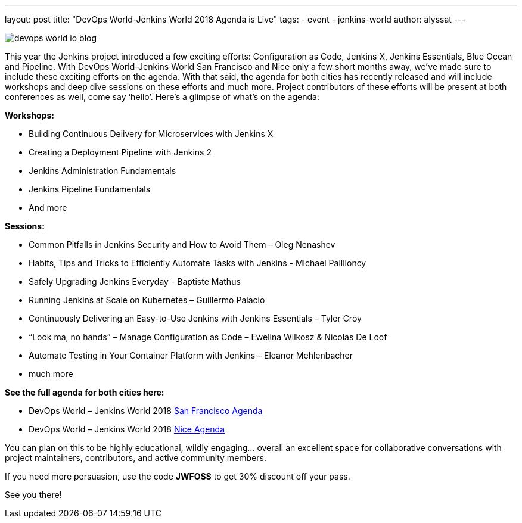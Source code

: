 ---
layout: post
title: "DevOps World-Jenkins World 2018 Agenda is Live"
tags:
- event
- jenkins-world
author: alyssat
---

image::jenkins.io/content/images/conferences/devops-world-io-blog.jpg[role=right]

This year the Jenkins project introduced a few exciting efforts:
Configuration as Code, Jenkins X, Jenkins Essentials, Blue Ocean and Pipeline. With DevOps World-Jenkins World San Francisco and Nice only a few short months away, we’ve made sure to include these exciting efforts on the agenda. With that said, the agenda for both cities has recently released and will include workshops and deep dive sessions on these efforts and much more.  Project contributors of these efforts will be present at both conferences as well, come say ‘hello’.   Here’s a glimpse of what’s on the agenda:

**Workshops:**

* Building Continuous Delivery for Microservices with Jenkins X
* Creating a Deployment Pipeline with Jenkins 2
* Jenkins Administration Fundamentals
* Jenkins Pipeline Fundamentals
* And more

**Sessions:**

* Common Pitfalls in Jenkins Security and How to Avoid Them – Oleg Nenashev
* Habits, Tips and Tricks to Efficiently Automate Tasks with Jenkins - Michael Paillloncy
* Safely Upgrading Jenkins Everyday - Baptiste Mathus
* Running Jenkins at Scale on Kubernetes – Guillermo Palacio
* Continuously Delivering an Easy-to-Use Jenkins with Jenkins Essentials – Tyler Croy
* “Look ma, no hands” – Manage Configuration as Code – Ewelina Wilkosz & Nicolas De Loof
* Automate Testing in Your Container Platform with Jenkins – Eleanor Mehlenbacher
* much more

**See the full agenda for both cities here:**

* DevOps World – Jenkins World 2018 link:https://www.cloudbees.com/devops-world/san-francisco/schedule[San Francisco Agenda]

* DevOps World – Jenkins World 2018 link:https://www.cloudbees.com/devops-world/nice/schedule[Nice Agenda]




You can plan on this to be highly educational, wildly engaging… overall an excellent space for collaborative conversations with project maintainers, contributors, and active community members. 

If you need more persuasion, use the code **JWFOSS** to get 30% discount off your pass.

See you there!
